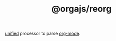 #+TITLE: @orgajs/reorg

[[https://github.com/unifiedjs/unified][unified]] processor to parse [[https://orgmode.org][org-mode]].
